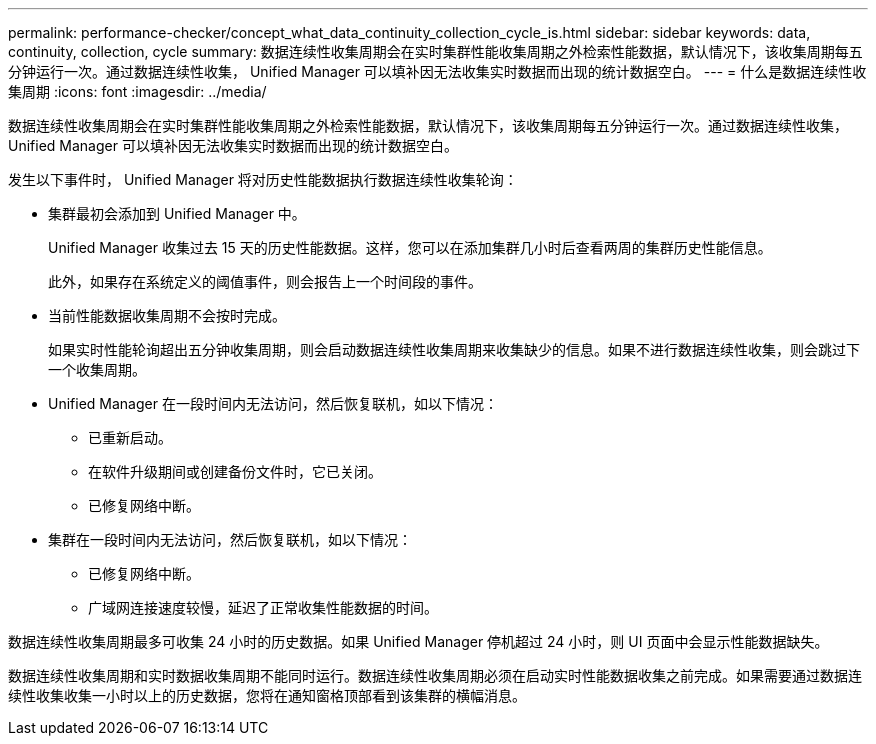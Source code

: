 ---
permalink: performance-checker/concept_what_data_continuity_collection_cycle_is.html 
sidebar: sidebar 
keywords: data, continuity, collection, cycle 
summary: 数据连续性收集周期会在实时集群性能收集周期之外检索性能数据，默认情况下，该收集周期每五分钟运行一次。通过数据连续性收集， Unified Manager 可以填补因无法收集实时数据而出现的统计数据空白。 
---
= 什么是数据连续性收集周期
:icons: font
:imagesdir: ../media/


[role="lead"]
数据连续性收集周期会在实时集群性能收集周期之外检索性能数据，默认情况下，该收集周期每五分钟运行一次。通过数据连续性收集， Unified Manager 可以填补因无法收集实时数据而出现的统计数据空白。

发生以下事件时， Unified Manager 将对历史性能数据执行数据连续性收集轮询：

* 集群最初会添加到 Unified Manager 中。
+
Unified Manager 收集过去 15 天的历史性能数据。这样，您可以在添加集群几小时后查看两周的集群历史性能信息。

+
此外，如果存在系统定义的阈值事件，则会报告上一个时间段的事件。

* 当前性能数据收集周期不会按时完成。
+
如果实时性能轮询超出五分钟收集周期，则会启动数据连续性收集周期来收集缺少的信息。如果不进行数据连续性收集，则会跳过下一个收集周期。

* Unified Manager 在一段时间内无法访问，然后恢复联机，如以下情况：
+
** 已重新启动。
** 在软件升级期间或创建备份文件时，它已关闭。
** 已修复网络中断。


* 集群在一段时间内无法访问，然后恢复联机，如以下情况：
+
** 已修复网络中断。
** 广域网连接速度较慢，延迟了正常收集性能数据的时间。




数据连续性收集周期最多可收集 24 小时的历史数据。如果 Unified Manager 停机超过 24 小时，则 UI 页面中会显示性能数据缺失。

数据连续性收集周期和实时数据收集周期不能同时运行。数据连续性收集周期必须在启动实时性能数据收集之前完成。如果需要通过数据连续性收集收集一小时以上的历史数据，您将在通知窗格顶部看到该集群的横幅消息。
